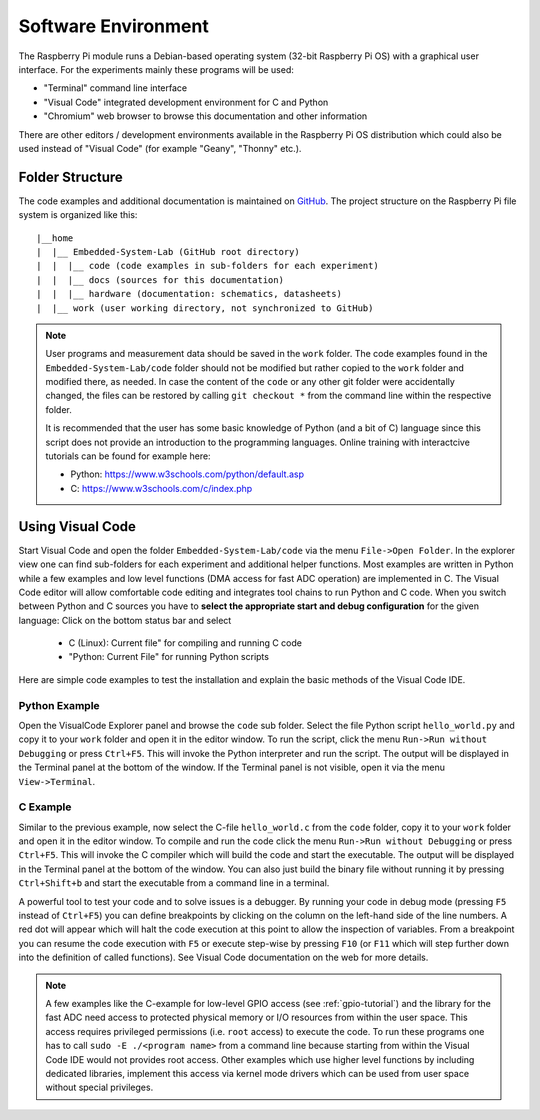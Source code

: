 ============================
Software Environment
============================

The Raspberry Pi module runs a Debian-based operating system (32-bit Raspberry Pi OS) with a graphical user interface. For the experiments mainly these programs will be used:

- "Terminal" command line interface
- "Visual Code" integrated development environment for C and Python
- "Chromium" web browser to browse this documentation and other information

There are other editors / development environments available in the Raspberry Pi OS distribution which could also be used instead of "Visual Code" (for example "Geany", "Thonny" etc.).

Folder Structure
================

The code examples and additional documentation is maintained on  `GitHub <https://github.com/hansk68/Embedded-System-Lab>`_. The project structure on the Raspberry Pi file system is organized like this::

 |__home
 |  |__ Embedded-System-Lab (GitHub root directory)
 |  |  |__ code (code examples in sub-folders for each experiment)
 |  |  |__ docs (sources for this documentation)
 |  |  |__ hardware (documentation: schematics, datasheets)
 |  |__ work (user working directory, not synchronized to GitHub)

 
.. note:: 
 User programs and measurement data should be saved in the ``work`` folder. The code examples found in the ``Embedded-System-Lab/code`` folder should not be modified but rather copied to the ``work`` folder and modified there, as needed. In case the content of the ``code`` or any other git folder were accidentally changed, the files can be restored by calling ``git checkout *`` from the command line within the respective folder.
 
 It is recommended that the user has some basic knowledge of Python (and a bit of C) language since this script does not provide an introduction to the programming languages. Online training with interactcive tutorials can be found for example here:

 - Python: https://www.w3schools.com/python/default.asp
 - C: https://www.w3schools.com/c/index.php


Using Visual Code
=================
Start Visual Code and open the folder ``Embedded-System-Lab/code`` via the menu ``File->Open Folder``. In the explorer view one can find sub-folders for each experiment and additional helper functions. Most examples are written in Python while a few examples and low level functions (DMA access for fast ADC operation) are implemented in C. The Visual Code editor will allow comfortable code editing and integrates tool chains to run Python and C code. When you switch between Python and C sources you have to **select the appropriate start and debug configuration** for the given language: Click on the bottom status bar and select

 - C (Linux): Current file" for compiling and running C code
 - "Python: Current File" for running Python scripts

Here are simple code examples to test the installation and explain the basic methods of the Visual Code IDE.

Python Example
--------------
Open the VisualCode Explorer panel and browse the ``code`` sub folder. Select the file Python script ``hello_world.py`` and copy it to your ``work`` folder and open it in the editor window. To run the script, click the menu ``Run->Run without Debugging`` or press ``Ctrl+F5``. This will invoke the Python interpreter and run the script. The output will be displayed in the Terminal panel at the bottom of the window. If the Terminal panel is not visible, open it via the menu ``View->Terminal``.

C Example
---------
Similar to the previous example, now select the C-file ``hello_world.c`` from the ``code`` folder, copy it to your ``work`` folder and open it in the editor window. To compile and run the code click the menu ``Run->Run without Debugging`` or press ``Ctrl+F5``. This will invoke the C compiler which will build the code and start the executable. The output will be displayed in the Terminal panel at the bottom of the window. You can also just build the binary file without running it by pressing ``Ctrl+Shift+b`` and start the executable from a command line in a terminal.

A powerful tool to test your code and to solve issues is a debugger. By running your code in debug mode (pressing ``F5`` instead of ``Ctrl+F5``) you can define breakpoints by clicking on the column on the left-hand side of the line numbers. A red dot will appear which will halt the code execution at this point to allow the inspection of variables. From a breakpoint you can resume the code execution with ``F5`` or execute step-wise by pressing ``F10`` (or ``F11`` which will step further down into the definition of called functions). See Visual Code documentation on the web for more details.

.. note::

  A few examples like the C-example for low-level GPIO access (see :ref:`gpio-tutorial`) and the library for the fast ADC need access to protected physical memory or I/O resources from within the user space. This access requires privileged permissions (i.e. ``root`` access) to execute the code. To run these programs one has to call ``sudo -E ./<program name>`` from a command line because starting from within the Visual Code IDE would not provides root access. Other examples which use higher level functions by including dedicated libraries, implement this access via kernel mode drivers which can be used from user space without special privileges. 
